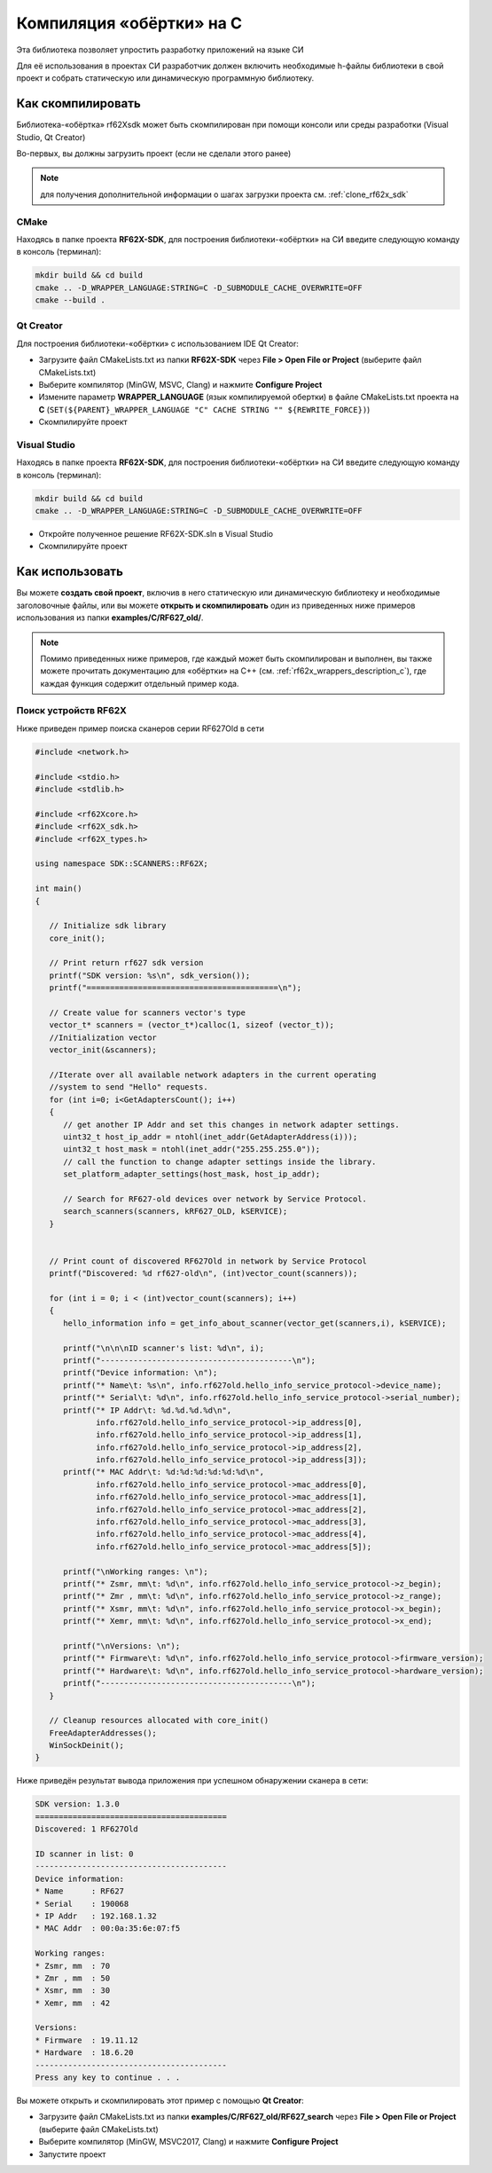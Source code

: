 .. _compilation_rf62x_sdk_cpp:

*******************************************************************************
Компиляция «обёртки» на C
*******************************************************************************

Эта библиотека позволяет упростить разработку приложений на языке СИ

Для её использования в проектах CИ разработчик должен включить необходимые 
h-файлы библиотеки в свой проект и собрать статическую или динамическую 
программную библиотеку. 

.. _how_to_compile_rf62x_sdk_c:

Как скомпилировать
===============================================================================

Библиотека-«обёртка» rf62Xsdk может быть скомпилирован при помощи консоли или 
среды разработки (Visual Studio, Qt Creator)

Во-первых, вы должны загрузить проект (если не сделали этого ранее)

.. note::
   для получения дополнительной информации о шагах загрузки проекта см. :ref:`clone_rf62x_sdk`

.. _how_to_compile_rf62x_sdk_c_cmake:

CMake
-------------------------------------------------------------------------------

Находясь в папке проекта **RF62X-SDK**, для построения библиотеки-«обёртки» на СИ  
введите следующую команду в консоль (терминал):

.. code-block:: bash

   mkdir build && cd build
   cmake .. -D_WRAPPER_LANGUAGE:STRING=C -D_SUBMODULE_CACHE_OVERWRITE=OFF
   cmake --build . 

.. _how_to_compile_rf62x_sdk_c_qt_creator:

Qt Creator
-------------------------------------------------------------------------------

Для построения библиотеки-«обёртки» с использованием IDE Qt Creator: 

-  Загрузите файл CMakeLists.txt из папки **RF62X-SDK** через 
   **File > Open File or Project** (выберите файл CMakeLists.txt)
-  Выберите компилятор (MinGW, MSVC, Clang)
   и нажмите **Configure Project** 
-  Измените параметр **WRAPPER_LANGUAGE** (язык компилируемой обертки) в файле CMakeLists.txt проекта на **C** (``SET(${PARENT}_WRAPPER_LANGUAGE "C" CACHE STRING "" ${REWRITE_FORCE})``)
-  Скомпилируйте проект

.. _how_to_compile_rf62x_sdk_c_vs:

Visual Studio
-------------------------------------------------------------------------------

Находясь в папке проекта **RF62X-SDK**, для построения библиотеки-«обёртки» на СИ  
введите следующую команду в консоль (терминал):

.. code-block:: bash

   mkdir build && cd build
   cmake .. -D_WRAPPER_LANGUAGE:STRING=C -D_SUBMODULE_CACHE_OVERWRITE=OFF

-  Откройте полученное решение RF62X-SDK.sln в Visual Studio
-  Скомпилируйте проект

Как использовать
===============================================================================

Вы можете **создать свой проект**, включив в него статическую или динамическую библиотеку и 
необходимые заголовочные файлы, или вы можете **открыть и скомпилировать** один из 
приведенных ниже примеров использования из папки **examples/C/RF627\_old/**. 

.. note:: 
   Помимо приведенных ниже примеров, где каждый может быть скомпилирован и выполнен, 
   вы также можете прочитать документацию для «обёртки» на C++ (см. :ref:`rf62x_wrappers_description_c`), 
   где каждая функция содержит отдельный пример кода. 

.. _how_to_use_rf62x_sdk_c_for_search:

Поиск устройств RF62X
-------------------------------------------------------------------------------

Ниже приведен пример поиска сканеров серии RF627Old в сети 

.. code-block:: cpp

   #include <network.h>

   #include <stdio.h>
   #include <stdlib.h>

   #include <rf62Xcore.h>
   #include <rf62X_sdk.h>
   #include <rf62X_types.h>

   using namespace SDK::SCANNERS::RF62X;

   int main()
   {

      // Initialize sdk library
      core_init();

      // Print return rf627 sdk version
      printf("SDK version: %s\n", sdk_version());
      printf("=========================================\n");

      // Create value for scanners vector's type
      vector_t* scanners = (vector_t*)calloc(1, sizeof (vector_t));
      //Initialization vector
      vector_init(&scanners);

      //Iterate over all available network adapters in the current operating
      //system to send "Hello" requests.
      for (int i=0; i<GetAdaptersCount(); i++)
      {
         // get another IP Addr and set this changes in network adapter settings.
         uint32_t host_ip_addr = ntohl(inet_addr(GetAdapterAddress(i)));
         uint32_t host_mask = ntohl(inet_addr("255.255.255.0"));
         // call the function to change adapter settings inside the library.
         set_platform_adapter_settings(host_mask, host_ip_addr);

         // Search for RF627-old devices over network by Service Protocol.
         search_scanners(scanners, kRF627_OLD, kSERVICE);
      }


      // Print count of discovered RF627Old in network by Service Protocol
      printf("Discovered: %d rf627-old\n", (int)vector_count(scanners));

      for (int i = 0; i < (int)vector_count(scanners); i++)
      {
         hello_information info = get_info_about_scanner(vector_get(scanners,i), kSERVICE);

         printf("\n\n\nID scanner's list: %d\n", i);
         printf("-----------------------------------------\n");
         printf("Device information: \n");
         printf("* Name\t: %s\n", info.rf627old.hello_info_service_protocol->device_name);
         printf("* Serial\t: %d\n", info.rf627old.hello_info_service_protocol->serial_number);
         printf("* IP Addr\t: %d.%d.%d.%d\n",
                info.rf627old.hello_info_service_protocol->ip_address[0],
                info.rf627old.hello_info_service_protocol->ip_address[1],
                info.rf627old.hello_info_service_protocol->ip_address[2],
                info.rf627old.hello_info_service_protocol->ip_address[3]);
         printf("* MAC Addr\t: %d:%d:%d:%d:%d:%d\n",
                info.rf627old.hello_info_service_protocol->mac_address[0],
                info.rf627old.hello_info_service_protocol->mac_address[1],
                info.rf627old.hello_info_service_protocol->mac_address[2],
                info.rf627old.hello_info_service_protocol->mac_address[3],
                info.rf627old.hello_info_service_protocol->mac_address[4],
                info.rf627old.hello_info_service_protocol->mac_address[5]);

         printf("\nWorking ranges: \n");
         printf("* Zsmr, mm\t: %d\n", info.rf627old.hello_info_service_protocol->z_begin);
         printf("* Zmr , mm\t: %d\n", info.rf627old.hello_info_service_protocol->z_range);
         printf("* Xsmr, mm\t: %d\n", info.rf627old.hello_info_service_protocol->x_begin);
         printf("* Xemr, mm\t: %d\n", info.rf627old.hello_info_service_protocol->x_end);

         printf("\nVersions: \n");
         printf("* Firmware\t: %d\n", info.rf627old.hello_info_service_protocol->firmware_version);
         printf("* Hardware\t: %d\n", info.rf627old.hello_info_service_protocol->hardware_version);
         printf("-----------------------------------------\n");
      }

      // Cleanup resources allocated with core_init()
      FreeAdapterAddresses();
      WinSockDeinit();
   }


Ниже приведён результат вывода приложения при успешном обнаружении сканера в сети:

.. code-block:: bash

   SDK version: 1.3.0
   =========================================
   Discovered: 1 RF627Old

   ID scanner in list: 0
   -----------------------------------------
   Device information: 
   * Name      : RF627
   * Serial    : 190068
   * IP Addr   : 192.168.1.32
   * MAC Addr  : 00:0a:35:6e:07:f5

   Working ranges: 
   * Zsmr, mm  : 70
   * Zmr , mm  : 50
   * Xsmr, mm  : 30
   * Xemr, mm  : 42

   Versions: 
   * Firmware  : 19.11.12
   * Hardware  : 18.6.20
   -----------------------------------------
   Press any key to continue . . . 


Вы можете открыть и скомпилировать этот пример с помощью **Qt Creator**:

-  Загрузите файл CMakeLists.txt из папки **examples/C/RF627\_old/RF627\_search** 
   через **File > Open File or Project** (выберите файл CMakeLists.txt)
-  Выберите компилятор (MinGW, MSVC2017, Clang)
   и нажмите **Configure Project** 
-  Запустите проект
